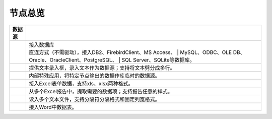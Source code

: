 .. _index:

节点总览
======================

.. list-table:: 
   :header-rows: 1


   * - 数据源 
     - 
	 
   * - .. image:: images/NodeDBDirect.png
     - | 接入数据库
       | 直连方式（不需驱动），接入DB2、FirebirdClient、MS Access、
	   | MySQL、ODBC、OLE DB、Oracle、OracleClient、PostgreSQL、
	   | SQL Server、SQLite等数据库。


   * - .. image:: images/NodeSplitString.png
     - 提供文本录入框，录入文本作为数据源；支持将文本劈分成多行。


   * - .. image:: images/NodeCache.png
     - 内部特殊应用，将特定节点输出的数据作库临时的数据源。


   * - .. image:: images/NodeExcelSheet.png
     - 接入Excel表单数据，支持xls、xlsx两种格式。


   * - .. image:: images/NodeXLS.png
     - 从多个Excel报告中，提取需要的数据项；支持报告任意的样式。


   * - .. image:: images/NodeTXTEx.png
     - 读入多个文本文件，支持分隔符分隔格式和固定列宽格式。


   * - .. image:: images/NodeWordImport.png
     - 接入Word中数据表。



